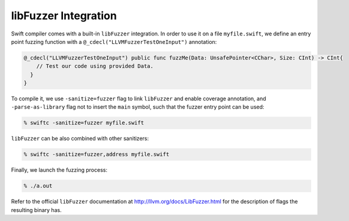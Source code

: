 libFuzzer Integration
---------------------

Swift compiler comes with a built-in ``libFuzzer`` integration.
In order to use it on a file ``myfile.swift``, we define an entry point fuzzing function
with a ``@_cdecl("LLVMFuzzerTestOneInput")`` annotation:


.. code-block:: swift

    @_cdecl("LLVMFuzzerTestOneInput") public func fuzzMe(Data: UnsafePointer<CChar>, Size: CInt) -> CInt{
        // Test our code using provided Data.
      }
    }

To compile it, we use ``-sanitize=fuzzer`` flag to link ``libFuzzer``
and enable coverage annotation, and ``-parse-as-library`` flag not to insert
the ``main`` symbol, such that the fuzzer entry point can be used:

.. code-block:: bash

    % swiftc -sanitize=fuzzer myfile.swift

``libFuzzer`` can be also combined with other sanitizers:

.. code-block:: bash

    % swiftc -sanitize=fuzzer,address myfile.swift

Finally, we launch the fuzzing process:

.. code-block:: bash

    % ./a.out

Refer to the official ``libFuzzer`` documentation at http://llvm.org/docs/LibFuzzer.html
for the description of flags the resulting binary has.
